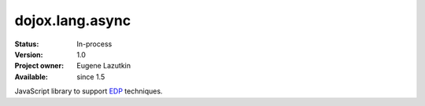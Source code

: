 .. _dojox/lang/async:

dojox.lang.async
================

:Status: In-process
:Version: 1.0
:Project owner: Eugene Lazutkin
:Available: since 1.5

.. contents::
   :depth: 2

JavaScript library to support `EDP <http://en.wikipedia.org/wiki/Event-driven_programming>`_ techniques.
